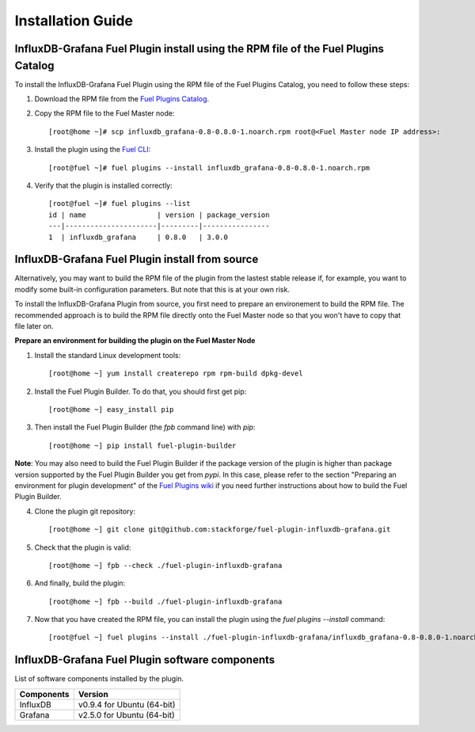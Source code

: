 .. _user_installation:

Installation Guide
==================

InfluxDB-Grafana Fuel Plugin install using the RPM file of the Fuel Plugins Catalog
-----------------------------------------------------------------------------------

To install the InfluxDB-Grafana Fuel Plugin using the RPM file of the Fuel Plugins
Catalog, you need to follow these steps:

1. Download the RPM file from the `Fuel Plugins Catalog <https://software.mirantis.com/download-mirantis-openstack-fuel-plug-ins/>`_.

2. Copy the RPM file to the Fuel Master node::

    [root@home ~]# scp influxdb_grafana-0.8-0.8.0-1.noarch.rpm root@<Fuel Master node IP address>:

3. Install the plugin using the `Fuel CLI <http://docs.mirantis.com/openstack/fuel/fuel-7.0/user-guide.html#using-fuel-cli>`_::

    [root@fuel ~]# fuel plugins --install influxdb_grafana-0.8-0.8.0-1.noarch.rpm

4. Verify that the plugin is installed correctly::

    [root@fuel ~]# fuel plugins --list
    id | name                 | version | package_version
    ---|----------------------|---------|----------------
    1  | influxdb_grafana     | 0.8.0   | 3.0.0

InfluxDB-Grafana Fuel Plugin install from source
------------------------------------------------

Alternatively, you may want to build the RPM file of the plugin from the
lastest stable release if, for example, you want to modify some built-in
configuration parameters. But note that this is at your own risk.

To install the InfluxDB-Grafana Plugin from source, you first need to prepare an
environement to build the RPM file.
The recommended approach is to build the RPM file directly onto the Fuel Master
node so that you won't have to copy that file later on.

**Prepare an environment for building the plugin on the Fuel Master Node**

1. Install the standard Linux development tools::

    [root@home ~] yum install createrepo rpm rpm-build dpkg-devel

2. Install the Fuel Plugin Builder. To do that, you should first get pip::

    [root@home ~] easy_install pip

3. Then install the Fuel Plugin Builder (the `fpb` command line) with `pip`::

    [root@home ~] pip install fuel-plugin-builder

**Note**: You may also need to build the Fuel Plugin Builder if the package version of the
plugin is higher than package version supported by the Fuel Plugin Builder you get from `pypi`.
In this case, please refer to the section "Preparing an environment for plugin development"
of the `Fuel Plugins wiki <https://wiki.openstack.org/wiki/Fuel/Plugins>`_
if you need further instructions about how to build the Fuel Plugin Builder.

4. Clone the plugin git repository::

    [root@home ~] git clone git@github.com:stackforge/fuel-plugin-influxdb-grafana.git

5. Check that the plugin is valid::

    [root@home ~] fpb --check ./fuel-plugin-influxdb-grafana

6.  And finally, build the plugin::

    [root@home ~] fpb --build ./fuel-plugin-influxdb-grafana

7. Now that you have created the RPM file, you can install the plugin using the `fuel plugins --install` command::

    [root@fuel ~] fuel plugins --install ./fuel-plugin-influxdb-grafana/influxdb_grafana-0.8-0.8.0-1.noarch.rpm

InfluxDB-Grafana Fuel Plugin software components
------------------------------------------------

List of software components installed by the plugin.

+----------------+-------------------------------------+
| Components     | Version                             |
+================+=====================================+
| InfluxDB       | v0.9.4 for Ubuntu (64-bit)          |
+----------------+-------------------------------------+
| Grafana        | v2.5.0 for Ubuntu (64-bit)          |
+----------------+-------------------------------------+
